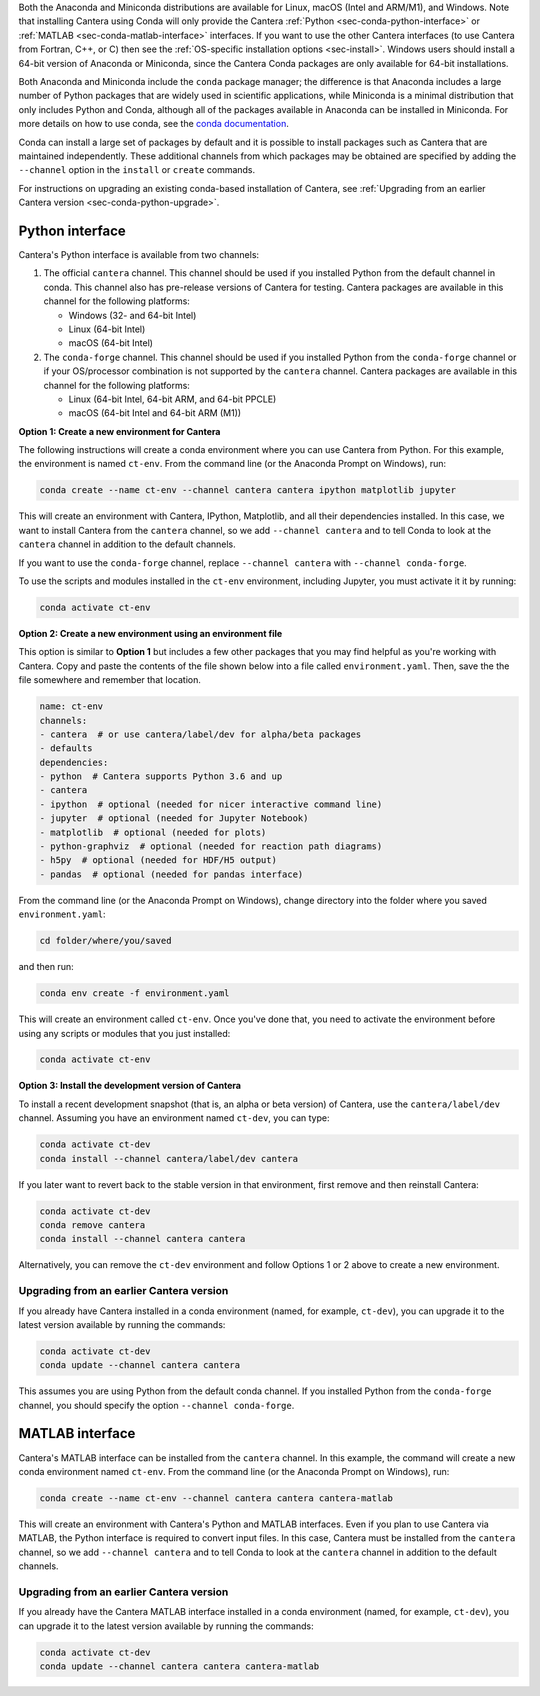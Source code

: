 .. title: Installing Cantera with Conda
.. slug: conda-install
.. date: 2018-08-23 20:16:00 UTC-04:00
.. description: Installation instructions for Cantera using Conda
.. type: text
.. _sec-install-conda:

.. jumbotron::

    .. raw:: html

        <h1 class="display-3">Installing with Conda</h1>

    .. class:: lead

      `Anaconda <https://www.anaconda.com/products/individual#Downloads>`__ and
      `Miniconda <https://docs.conda.io/en/latest/miniconda.html>`__ are Python
      distributions that include the ``conda`` package manager, which can be used to
      install Cantera.

Both the Anaconda and Miniconda distributions are available for Linux, macOS (Intel and
ARM/M1), and Windows. Note that installing Cantera using Conda will only provide
the Cantera :ref:`Python <sec-conda-python-interface>` or :ref:`MATLAB
<sec-conda-matlab-interface>` interfaces. If you want to use the other Cantera
interfaces (to use Cantera from Fortran, C++, or C) then see the :ref:`OS-specific
installation options <sec-install>`. Windows users should install a 64-bit version of
Anaconda or Miniconda, since the Cantera Conda packages are only available for 64-bit
installations.

Both Anaconda and Miniconda include the ``conda`` package manager; the difference is
that Anaconda includes a large number of Python packages that are widely used in
scientific applications, while Miniconda is a minimal distribution that only includes
Python and Conda, although all of the packages available in Anaconda can be installed in
Miniconda. For more details on how to use conda, see the `conda
documentation <https://docs.conda.io/projects/conda/en/latest/user-guide/index.html>`__.

Conda can install a large set of packages by default and it is possible to install
packages such as Cantera that are maintained independently. These additional channels
from which packages may be obtained are specified by adding the ``--channel`` option in
the ``install`` or ``create`` commands.

For instructions on upgrading an existing conda-based installation of Cantera, see
:ref:`Upgrading from an earlier Cantera version <sec-conda-python-upgrade>`.

.. _sec-conda-python-interface:

Python interface
================

Cantera's Python interface is available from two channels:

1. The official ``cantera`` channel. This channel should be used if you installed
   Python from the default channel in conda. This channel also has pre-release versions
   of Cantera for testing. Cantera packages are available in this channel for the
   following platforms:

   - Windows (32- and 64-bit Intel)
   - Linux (64-bit Intel)
   - macOS (64-bit Intel)

2. The ``conda-forge`` channel. This channel should be used if you installed Python from
   the ``conda-forge`` channel or if your OS/processor combination is not supported by
   the ``cantera`` channel. Cantera packages are available in this channel for the
   following platforms:

   - Linux (64-bit Intel, 64-bit ARM, and 64-bit PPCLE)
   - macOS (64-bit Intel and 64-bit ARM (M1))

**Option 1: Create a new environment for Cantera**

The following instructions will create a conda environment where you can use Cantera
from Python. For this example, the environment is named ``ct-env``. From the command
line (or the Anaconda Prompt on Windows), run:

.. code:: shell

   conda create --name ct-env --channel cantera cantera ipython matplotlib jupyter

This will create an environment with Cantera, IPython, Matplotlib, and all their
dependencies installed. In this case, we want to install Cantera from the
``cantera`` channel, so we add ``--channel cantera`` and to tell Conda to look at the
``cantera`` channel in addition to the default channels.

If you want to use the ``conda-forge`` channel, replace ``--channel cantera`` with
``--channel conda-forge``.

To use the scripts and modules installed in the ``ct-env`` environment, including Jupyter,
you must activate it it by running:

.. code:: shell

   conda activate ct-env

**Option 2: Create a new environment using an environment file**

This option is similar to **Option 1** but includes a few other packages that
you may find helpful as you're working with Cantera. Copy and paste the contents
of the file shown below into a file called ``environment.yaml``. Then, save the
the file somewhere and remember that location.

.. code:: yaml

   name: ct-env
   channels:
   - cantera  # or use cantera/label/dev for alpha/beta packages
   - defaults
   dependencies:
   - python  # Cantera supports Python 3.6 and up
   - cantera
   - ipython  # optional (needed for nicer interactive command line)
   - jupyter  # optional (needed for Jupyter Notebook)
   - matplotlib  # optional (needed for plots)
   - python-graphviz  # optional (needed for reaction path diagrams)
   - h5py  # optional (needed for HDF/H5 output)
   - pandas  # optional (needed for pandas interface)

From the command line (or the
Anaconda Prompt on Windows), change directory into the folder where you saved
``environment.yaml``:

.. code:: shell

   cd folder/where/you/saved

and then run:

.. code:: shell

   conda env create -f environment.yaml

This will create an environment called ``ct-env``. Once you've done that, you
need to activate the environment before using any scripts or modules that you
just installed:

.. code:: shell

   conda activate ct-env

**Option 3: Install the development version of Cantera**

To install a recent development snapshot (that is, an alpha or beta version) of
Cantera, use the ``cantera/label/dev`` channel. Assuming you have an environment
named ``ct-dev``, you can type:

.. code:: shell

   conda activate ct-dev
   conda install --channel cantera/label/dev cantera

If you later want to revert back to the stable version in that environment, first
remove and then reinstall Cantera:

.. code:: shell

   conda activate ct-dev
   conda remove cantera
   conda install --channel cantera cantera

Alternatively, you can remove the ``ct-dev`` environment and follow Options 1 or 2
above to create a new environment.

.. _sec-conda-python-upgrade:

Upgrading from an earlier Cantera version
-----------------------------------------

If you already have Cantera installed in a conda environment (named, for example,
``ct-dev``), you can upgrade it to the latest version available by running the commands:

.. code:: shell

   conda activate ct-dev
   conda update --channel cantera cantera

This assumes you are using Python from the default conda channel. If you installed
Python from the ``conda-forge`` channel, you should specify the option
``--channel conda-forge``.

.. _sec-conda-matlab-interface:

MATLAB interface
================

Cantera's MATLAB interface can be installed from the ``cantera`` channel. In this
example, the command will create a new conda environment named ``ct-env``. From the
command line (or the Anaconda Prompt on Windows), run:

.. code:: shell

   conda create --name ct-env --channel cantera cantera cantera-matlab

This will create an environment with Cantera's Python and MATLAB interfaces. Even if you
plan to use Cantera via MATLAB, the Python interface is required to convert input files.
In this case, Cantera must be installed from the ``cantera`` channel, so we add
``--channel cantera`` and to tell Conda to look at the ``cantera`` channel in addition
to the default channels.

Upgrading from an earlier Cantera version
-----------------------------------------

If you already have the Cantera MATLAB interface installed in a conda environment
(named, for example, ``ct-dev``), you can upgrade it to the latest version available
by running the commands:

.. code:: shell

   conda activate ct-dev
   conda update --channel cantera cantera cantera-matlab
